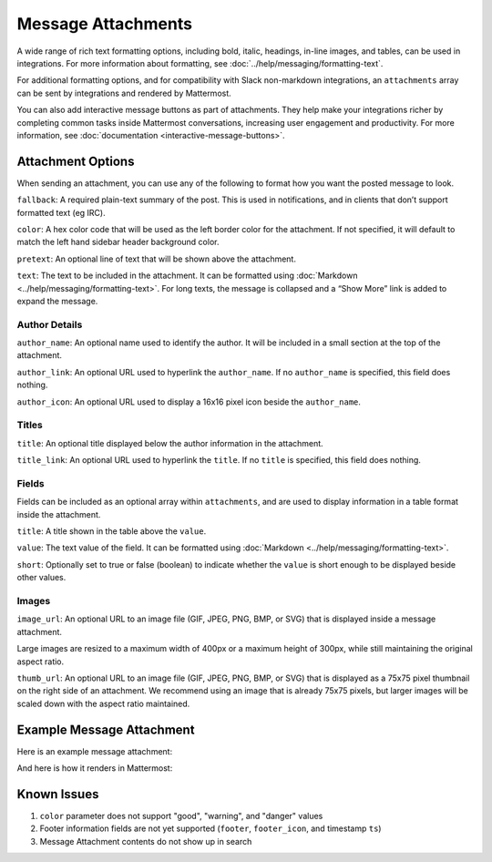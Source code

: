 Message Attachments
===================

A wide range of rich text formatting options, including bold, italic, headings, in-line images, and tables, can be used in integrations. For more information about formatting, see :doc:`../help/messaging/formatting-text`.

For additional formatting options, and for compatibility with Slack non-markdown integrations, an ``attachments`` array can be sent by integrations and rendered by Mattermost.

You can also add interactive message buttons as part of attachments. They help make your integrations richer by completing common tasks inside Mattermost conversations, increasing user engagement and productivity. For more information, see :doc:`documentation <interactive-message-buttons>`.

Attachment Options
------------------

When sending an attachment, you can use any of the following to format how you want the posted message to look.

``fallback``: A required plain-text summary of the post. This is used in notifications, and in clients that don’t support formatted text (eg IRC).

``color``: A hex color code that will be used as the left border color for the attachment. If not specified, it will default to match the left hand sidebar header background color.

.. image:: ../images/attachments-color.png

``pretext``: An optional line of text that will be shown above the attachment.

.. image:: ../images/attachments-pretext.png

``text``: The text to be included in the attachment. It can be formatted using :doc:`Markdown <../help/messaging/formatting-text>`. For long texts, the message is collapsed and a “Show More” link is added to expand the message.

.. image:: ../images/attachments-text.png

Author Details
~~~~~~~~~~~~~~

``author_name``: An optional name used to identify the author. It will be included in a small section at the top of the attachment.

``author_link``: An optional URL used to hyperlink the ``author_name``. If no ``author_name`` is specified, this field does nothing.

``author_icon``: An optional URL used to display a 16x16 pixel icon beside the ``author_name``.

.. image:: ../images/attachments-author.png

Titles
~~~~~~

``title``: An optional title displayed below the author information in the attachment.

``title_link``: An optional URL used to hyperlink the ``title``. If no ``title`` is specified, this field does nothing.

.. image:: ../images/attachments-titles.png

Fields
~~~~~~

Fields can be included as an optional array within ``attachments``, and are used to display information in a table format inside the attachment.

``title``: A title shown in the table above the ``value``.

``value``: The text value of the field. It can be formatted using :doc:`Markdown <../help/messaging/formatting-text>`.

``short``: Optionally set to true or false (boolean) to indicate whether the ``value`` is short enough to be displayed beside other values.

.. image:: ../images/attachments-fields.png

Images
~~~~~~

``image_url``: An optional URL to an image file (GIF, JPEG, PNG, BMP, or SVG) that is displayed inside a message attachment.

Large images are resized to a maximum width of 400px or a maximum height of 300px, while still maintaining the original aspect ratio.

.. image:: ../images/attachments-image.png

``thumb_url``: An optional URL to an image file (GIF, JPEG, PNG, BMP, or SVG)  that is displayed as a 75x75 pixel thumbnail on the right side of an attachment. We recommend using an image that is already 75x75 pixels, but larger images will be scaled down with the aspect ratio maintained.

.. image:: ../images/attachments-thumb.png

Example Message Attachment
--------------------------

Here is an example message attachment:

.. code-block:: JSON
  :linenos:

  {
    "attachments": [
      {
        "fallback": "test",
        "color": "#FF8000",
        "pretext": "This is optional pretext that shows above the attachment.",
        "text": "This is the text of the attachment. It should appear just above an image of the Mattermost logo. The left border of the attachment should be colored orange, and below the image it should include additional fields that are formatted in columns. At the top of the attachment, there should be an author name followed by a bolded title. Both the author name and the title should be hyperlinks.",
        "author_name": "Mattermost",
        "author_icon": "http://www.mattermost.org/wp-content/uploads/2016/04/icon_WS.png",
        "author_link": "http://www.mattermost.org/",
        "title": "Example Attachment",
        "title_link": "http://docs.mattermost.com/developer/message-attachments.html",
        "fields": [
          {
            "short":false,
            "title":"Long Field",
            "value":"Testing with a very long piece of text that will take up the whole width of the table. And then some more text to make it extra long."
          },
          {
            "short":true,
            "title":"Column One",
            "value":"Testing"
          },
          {
            "short":true,
            "title":"Column Two",
            "value":"Testing"
          },
          {
          "short":false,
          "title":"Another Field",
          "value":"Testing"
          }
        ],
        "image_url": "http://www.mattermost.org/wp-content/uploads/2016/03/logoHorizontal_WS.png"
      }
    ]
  }


And here is how it renders in Mattermost:

.. image:: ../images/attachments-example.png


Known Issues
------------

1. ``color`` parameter does not support "good", "warning", and "danger" values
2. Footer information fields are not yet supported (``footer``, ``footer_icon``, and timestamp ``ts``)
3. Message Attachment contents do not show up in search
